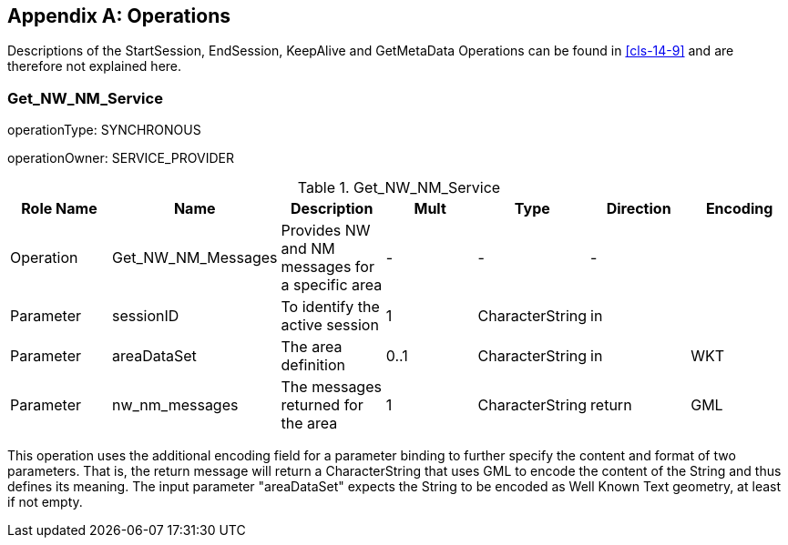 [[app-14-C]]
[appendix,obligation=informative]
== Operations

Descriptions of the StartSession, EndSession, KeepAlive and GetMetaData
Operations can be found in <<cls-14-9>> and are therefore not explained
here.

[[cls-14-C.1]]
=== Get_NW_NM_Service

operationType: SYNCHRONOUS

operationOwner: SERVICE_PROVIDER

.Get_NW_NM_Service
[cols="a,a,a,a,a,a,a",options=header]
|===
| Role Name | Name | Description | Mult | Type | Direction | Encoding

| Operation
| Get_NW_NM_Messages
| Provides NW and NM messages for a specific area
| -
| -
| -
|

| Parameter
| sessionID
| To identify the active session
| 1
| CharacterString
| in
|

| Parameter
| areaDataSet
| The area definition
| 0..1
| CharacterString
| in
| WKT

| Parameter
| nw_nm_messages
| The messages returned for the area
| 1
| CharacterString
| return
| GML
|===

This operation uses the additional encoding field for a parameter binding
to further specify the content and format of two parameters. That is, the
return message will return a CharacterString that uses GML to encode the
content of the String and thus defines its meaning. The input parameter
"areaDataSet" expects the String to be encoded as Well Known Text
geometry, at least if not empty.
